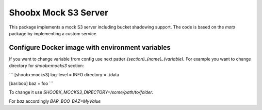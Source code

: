 Shoobx Mock S3 Server
=====================

.. image:: https://github.com/Shoobx/shoobx.mocks3/actions/workflows/test.yml/badge.svg
   :target: https://github.com/Shoobx/shoobx.mocks3/actions

.. image:: https://coveralls.io/repos/github/Shoobx/shoobx.mocks3/badge.svg?branch=master
   :target: https://coveralls.io/github/Shoobx/shoobx.mocks3?branch=master

.. image:: https://img.shields.io/pypi/v/shoobx.mocks3.svg
   :target: https://pypi.python.org/pypi/shoobx.mocks3

.. image:: https://img.shields.io/pypi/pyversions/shoobx.mocks3.svg
   :target: https://pypi.python.org/pypi/shoobx.mocks3/

.. image:: https://api.codeclimate.com/v1/badges/74a6e72efcd89c5a702b/maintainability
   :target: https://codeclimate.com/github/Shoobx/shoobx.mocks3/maintainability
   :alt: Maintainability

This package implements a mock S3 server including bucket shadowing
support. The code is based on the `moto` package by implementing a custom
service.

Configure Docker image with environment variables
-------------------------------------------------

If you want to change variable from config use next patter `{section}_{name}_{variable}.` For example you want to change directory for `shoobx:mocks3` section:

```
[shoobx:mocks3]
log-level = INFO
directory = ./data

[bar:boo]
baz = foo
```

To change it use `SHOOBX_MOCKS3_DIRECTORY=/some/path/to/folder`.

For `baz` accordingly `BAR_BOO_BAZ=MyValue`
